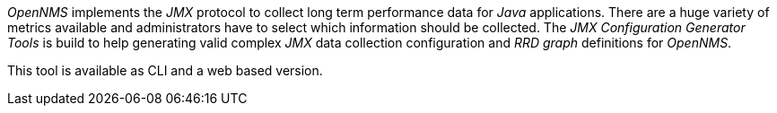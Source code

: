 
// Allow GitHub image rendering
:imagesdir: ../../../images

_OpenNMS_ implements the _JMX_ protocol to collect long term performance data for _Java_ applications.
There are a huge variety of metrics available and administrators have to select which information should be collected.
The _JMX Configuration Generator Tools_ is build to help generating valid complex _JMX_ data collection configuration and _RRD graph_ definitions for _OpenNMS_.

This tool is available as CLI and a web based version.
